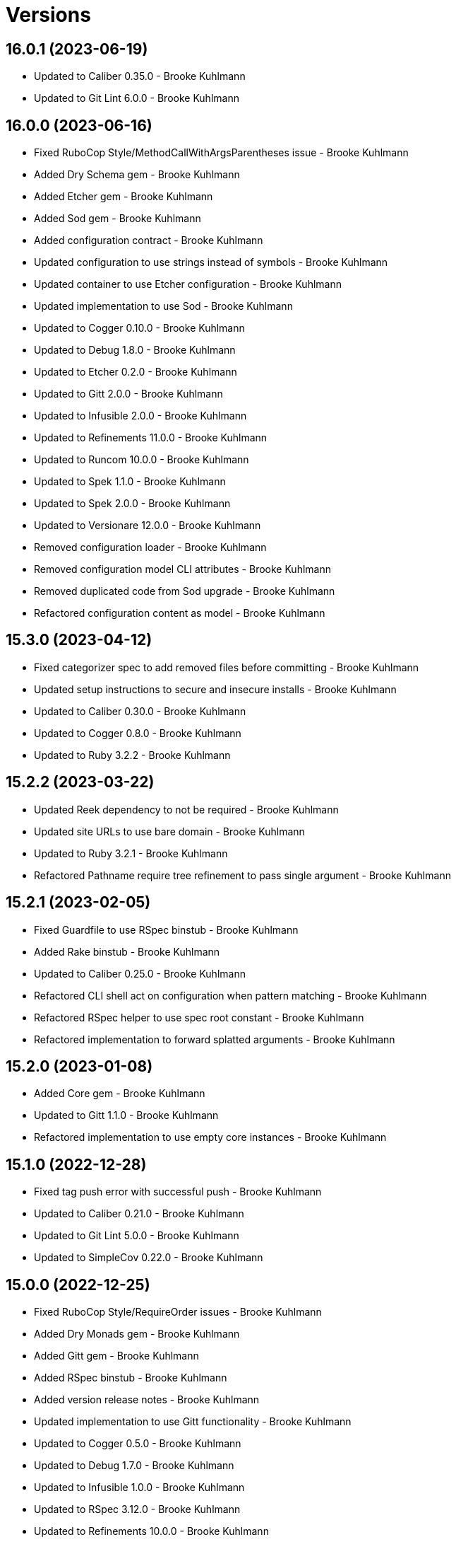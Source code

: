 = Versions

== 16.0.1 (2023-06-19)

* Updated to Caliber 0.35.0 - Brooke Kuhlmann
* Updated to Git Lint 6.0.0 - Brooke Kuhlmann

== 16.0.0 (2023-06-16)

* Fixed RuboCop Style/MethodCallWithArgsParentheses issue - Brooke Kuhlmann
* Added Dry Schema gem - Brooke Kuhlmann
* Added Etcher gem - Brooke Kuhlmann
* Added Sod gem - Brooke Kuhlmann
* Added configuration contract - Brooke Kuhlmann
* Updated configuration to use strings instead of symbols - Brooke Kuhlmann
* Updated container to use Etcher configuration - Brooke Kuhlmann
* Updated implementation to use Sod - Brooke Kuhlmann
* Updated to Cogger 0.10.0 - Brooke Kuhlmann
* Updated to Debug 1.8.0 - Brooke Kuhlmann
* Updated to Etcher 0.2.0 - Brooke Kuhlmann
* Updated to Gitt 2.0.0 - Brooke Kuhlmann
* Updated to Infusible 2.0.0 - Brooke Kuhlmann
* Updated to Refinements 11.0.0 - Brooke Kuhlmann
* Updated to Runcom 10.0.0 - Brooke Kuhlmann
* Updated to Spek 1.1.0 - Brooke Kuhlmann
* Updated to Spek 2.0.0 - Brooke Kuhlmann
* Updated to Versionare 12.0.0 - Brooke Kuhlmann
* Removed configuration loader - Brooke Kuhlmann
* Removed configuration model CLI attributes - Brooke Kuhlmann
* Removed duplicated code from Sod upgrade - Brooke Kuhlmann
* Refactored configuration content as model - Brooke Kuhlmann

== 15.3.0 (2023-04-12)

* Fixed categorizer spec to add removed files before committing - Brooke Kuhlmann
* Updated setup instructions to secure and insecure installs - Brooke Kuhlmann
* Updated to Caliber 0.30.0 - Brooke Kuhlmann
* Updated to Cogger 0.8.0 - Brooke Kuhlmann
* Updated to Ruby 3.2.2 - Brooke Kuhlmann

== 15.2.2 (2023-03-22)

* Updated Reek dependency to not be required - Brooke Kuhlmann
* Updated site URLs to use bare domain - Brooke Kuhlmann
* Updated to Ruby 3.2.1 - Brooke Kuhlmann
* Refactored Pathname require tree refinement to pass single argument - Brooke Kuhlmann

== 15.2.1 (2023-02-05)

* Fixed Guardfile to use RSpec binstub - Brooke Kuhlmann
* Added Rake binstub - Brooke Kuhlmann
* Updated to Caliber 0.25.0 - Brooke Kuhlmann
* Refactored CLI shell act on configuration when pattern matching - Brooke Kuhlmann
* Refactored RSpec helper to use spec root constant - Brooke Kuhlmann
* Refactored implementation to forward splatted arguments - Brooke Kuhlmann

== 15.2.0 (2023-01-08)

* Added Core gem - Brooke Kuhlmann
* Updated to Gitt 1.1.0 - Brooke Kuhlmann
* Refactored implementation to use empty core instances - Brooke Kuhlmann

== 15.1.0 (2022-12-28)

* Fixed tag push error with successful push - Brooke Kuhlmann
* Updated to Caliber 0.21.0 - Brooke Kuhlmann
* Updated to Git Lint 5.0.0 - Brooke Kuhlmann
* Updated to SimpleCov 0.22.0 - Brooke Kuhlmann

== 15.0.0 (2022-12-25)

* Fixed RuboCop Style/RequireOrder issues - Brooke Kuhlmann
* Added Dry Monads gem - Brooke Kuhlmann
* Added Gitt gem - Brooke Kuhlmann
* Added RSpec binstub - Brooke Kuhlmann
* Added version release notes - Brooke Kuhlmann
* Updated implementation to use Gitt functionality - Brooke Kuhlmann
* Updated to Cogger 0.5.0 - Brooke Kuhlmann
* Updated to Debug 1.7.0 - Brooke Kuhlmann
* Updated to Infusible 1.0.0 - Brooke Kuhlmann
* Updated to RSpec 3.12.0 - Brooke Kuhlmann
* Updated to Refinements 10.0.0 - Brooke Kuhlmann
* Updated to Ruby 3.1.3 - Brooke Kuhlmann
* Updated to Ruby 3.2.0 - Brooke Kuhlmann
* Updated to Runcom 9.0.0 - Brooke Kuhlmann
* Updated to Spek 1.0.0 - Brooke Kuhlmann
* Updated to Versionaire 11.0.0 - Brooke Kuhlmann
* Removed the Git+ gem - Brooke Kuhlmann

== 14.5.0 (2022-10-22)

* Fixed Rakefile RSpec initialization - Brooke Kuhlmann
* Fixed SimpleCov Guard interaction - Brooke Kuhlmann
* Fixed SimpleCov gem requirement to not be required by default - Brooke Kuhlmann
* Updated to Caliber 0.16.0 - Brooke Kuhlmann
* Updated to Cogger 0.4.0 - Brooke Kuhlmann
* Updated to Git+ 1.7.0 - Brooke Kuhlmann
* Updated to Infusible 0.2.0 - Brooke Kuhlmann
* Updated to Refinements 9.7.0 - Brooke Kuhlmann
* Updated to Runcom 8.7.0 - Brooke Kuhlmann
* Updated to Spek 0.6.0 - Brooke Kuhlmann
* Updated to Versionaire 10.6.0 - Brooke Kuhlmann

== 14.4.0 (2022-09-16)

* Added Infusible gem - Brooke Kuhlmann
* Updated README sections - Brooke Kuhlmann
* Updated to Dry Container 0.11.0 - Brooke Kuhlmann
* Removed Auto Injector - Brooke Kuhlmann
* Refactored implementation to use Infusible syntax - Brooke Kuhlmann

== 14.3.0 (2022-08-13)

* Fixed RuboCop Style/StabbyLambdaParentheses issues - Brooke Kuhlmann
* Added Circle CI SimpleCov artifacts - Brooke Kuhlmann
* Updated SimpleCov configuration to use filters and minimum coverage - Brooke Kuhlmann
* Updated to Auto Injector 0.7.0 - Brooke Kuhlmann
* Updated to Spek 0.5.0 - Brooke Kuhlmann
* Updated to Zeitwerk 2.6.0 - Brooke Kuhlmann
* Removed registration of duplicate keys within containers - Brooke Kuhlmann

== 14.2.0 (2022-07-17)

* Updated to Auto Injector 0.6.0 - Brooke Kuhlmann
* Updated to Caliber 0.11.0 - Brooke Kuhlmann
* Updated to Cogger 0.2.0 - Brooke Kuhlmann
* Updated to Debug 1.6.0 - Brooke Kuhlmann
* Updated to Dry Container 0.10.0 - Brooke Kuhlmann
* Updated to Git+ 1.4.0 - Brooke Kuhlmann
* Updated to Refinements 9.6.0 - Brooke Kuhlmann
* Updated to Runcom 8.5.0 - Brooke Kuhlmann
* Updated to Spek 0.4.0 - Brooke Kuhlmann
* Updated to Versionaire 10.5.0 - Brooke Kuhlmann
* Removed Bundler Leak gem - Brooke Kuhlmann
* Removed Rakefile Bundler gem tasks - Brooke Kuhlmann

== 14.1.0 (2022-05-07)

* Added gemspec funding URI - Brooke Kuhlmann
* Updated to Auto Injector 0.5.0 - Brooke Kuhlmann
* Updated to Caliber 0.8.0 - Brooke Kuhlmann
* Updated to Cogger 0.1.0 - Brooke Kuhlmann
* Updated to Refinements 9.4.0 - Brooke Kuhlmann
* Updated to Runcom 8.4.0 - Brooke Kuhlmann
* Updated to Spek 0.3.0 - Brooke Kuhlmann
* Updated to Versionaire 10.3.0 - Brooke Kuhlmann

== 14.0.2 (2022-04-23)

* Added GitHub sponsorship configuration - Brooke Kuhlmann
* Updated to Caliber 0.6.0 - Brooke Kuhlmann
* Updated to Caliber 0.7.0 - Brooke Kuhlmann
* Updated to Dry Container 0.9.0 - Brooke Kuhlmann
* Updated to Ruby 3.1.2 - Brooke Kuhlmann

== 14.0.1 (2022-04-10)

* Fixed Git tag creation to recognize sign or unsigned versions - Brooke Kuhlmann
* Updated to Git Lint 4.0.0 - Brooke Kuhlmann
* Updated to Git+ 1.3.0 - Brooke Kuhlmann

== 14.0.0 (2022-04-10)

* Fixed Circle CI configuration to check Gemfile and gemspec - Brooke Kuhlmann
* Added Auto Injector gem - Brooke Kuhlmann
* Added Auto Injector import - Brooke Kuhlmann
* Added CLI actions container - Brooke Kuhlmann
* Added CLI actions import - Brooke Kuhlmann
* Added Cogger gem - Brooke Kuhlmann
* Updated default documentation format to ASCII Doc - Brooke Kuhlmann
* Updated implementation to auto-inject dependencies - Brooke Kuhlmann
* Updated to Caliber 0.5.0 - Brooke Kuhlmann
* Updated to Debug 1.5.0 - Brooke Kuhlmann
* Removed CLI security sign option - Brooke Kuhlmann
* Removed Pastel gem - Brooke Kuhlmann
* Refactored RSpec application container as dependencies - Brooke Kuhlmann
* Refactored specs to use cogger - Brooke Kuhlmann

== 13.3.1 (2022-03-03)

* Fixed Hippocratic License to be 2.1.0 version - Brooke Kuhlmann
* Fixed Rubocop RSpec issues with boolean and nil identity checks - Brooke Kuhlmann
* Updated to Caliber 0.2.0 - Brooke Kuhlmann
* Updated to Ruby 3.1.1 - Brooke Kuhlmann
* Updated to Spek 0.2.0 - Brooke Kuhlmann

== 13.3.0 (2022-02-12)

* Added Caliber - Brooke Kuhlmann
* Updated to Git Lint 3.2.0 - Brooke Kuhlmann
* Updated to RSpec 3.11.0 - Brooke Kuhlmann
* Updated to Refinements 9.2.0 - Brooke Kuhlmann

== 13.2.0 (2022-02-06)

* Added Spek gem - Brooke Kuhlmann
* Updated implementation to leverage Spek presenter - Brooke Kuhlmann
* Updated to Runcom 8.2.0 - Brooke Kuhlmann
* Removed README badges - Brooke Kuhlmann
* Removed gemspec safe defaults - Brooke Kuhlmann

== 13.1.0 (2022-01-23)

* Added Ruby version to Gemfile - Brooke Kuhlmann
* Added identity to gem specification - Brooke Kuhlmann
* Updated to Git+ 1.1.0 - Brooke Kuhlmann
* Updated to Reek 6.1.0 - Brooke Kuhlmann
* Updated to Refinements 9.1.0 - Brooke Kuhlmann
* Updated to Rubocop 1.25.0 - Brooke Kuhlmann
* Refactored Git ignore - Brooke Kuhlmann

== 13.0.1 (2022-01-01)

* Updated README policy section links - Brooke Kuhlmann
* Updated changes as versions documentation - Brooke Kuhlmann
* Removed code of conduct and contributing files - Brooke Kuhlmann

== 13.0.0 (2021-12-29)

* Fixed CLI parsers to ensure configuration options are respected - Brooke Kuhlmann
* Fixed Hippocratic license structure - Brooke Kuhlmann
* Fixed README changes and credits sections - Brooke Kuhlmann
* Fixed RSpec/Dialect issues - Brooke Kuhlmann
* Fixed contributing documentation - Brooke Kuhlmann
* Added Rakefile Bundler gem tasks - Brooke Kuhlmann
* Added project citation information - Brooke Kuhlmann
* Updated CLI shell to display version - Brooke Kuhlmann
* Updated GitHub issue template - Brooke Kuhlmann
* Updated README and identity to match citation description - Brooke Kuhlmann
* Updated Rubocop sub-project gem dependencies - Brooke Kuhlmann
* Updated all CLI parsers to consume container configuration - Brooke Kuhlmann
* Updated configuration content to be frozen by default - Brooke Kuhlmann
* Updated security parser to log instead of raise error - Brooke Kuhlmann
* Updated to Amazing Print 1.4.0 - Brooke Kuhlmann
* Updated to Debug 1.4.0 - Brooke Kuhlmann
* Updated to Git Lint 3.0.0 - Brooke Kuhlmann
* Updated to Git+ 1.0.0 - Brooke Kuhlmann
* Updated to Hippocratic License 3.0.0 - Brooke Kuhlmann
* Updated to Refinements 9.0.0 - Brooke Kuhlmann
* Updated to Rubocop 1.24.0 - Brooke Kuhlmann
* Updated to Ruby 3.0.3 - Brooke Kuhlmann
* Updated to Ruby 3.1.0 - Brooke Kuhlmann
* Updated to Runcom 8.0.0 - Brooke Kuhlmann
* Updated to SimpleCov 0.21.2 - Brooke Kuhlmann
* Updated to Versionare 10.0.0 - Brooke Kuhlmann
* Removed CLI parser assembler - Brooke Kuhlmann
* Removed Climate Control gem - Brooke Kuhlmann
* Removed Gemsmith depenendecy - Brooke Kuhlmann
* Removed Git namespace from default configuration - Brooke Kuhlmann
* Removed application prefix from application container - Brooke Kuhlmann
* Removed configuration from CLI namespace - Brooke Kuhlmann
* Refactored CLI status action spec to use punning - Brooke Kuhlmann
* Refactored configuration loader to use client - Brooke Kuhlmann

== 12.2.0 (2021-11-15)

* Added README community link - Brooke Kuhlmann
* Added gemspec MFA opt in requirement - Brooke Kuhlmann
* Updated to Refinements 8.5.0 - Brooke Kuhlmann
* Updated to Zeitwerk 2.5.0 - Brooke Kuhlmann
* Removed notes from pull request template - Brooke Kuhlmann
* Refactored RSpec fixtures - Brooke Kuhlmann
* Refactored binary to exe instead of bin directory - Brooke Kuhlmann

== 12.1.0 (2021-10-03)

* Added Debug gem - Brooke Kuhlmann
* Updated to Refinements 8.4.0 - Brooke Kuhlmann
* Removed Pry dependencies - Brooke Kuhlmann
* Removed RSpec spec helper GC automatic compaction - Brooke Kuhlmann
* Refactored Zeitwerk loader - Brooke Kuhlmann

== 12.0.4 (2021-09-05)

* Fixed Rubocop Style/MutableConstant issue - Brooke Kuhlmann
* Updated README project description - Brooke Kuhlmann
* Updated Rubocop gem dependencies - Brooke Kuhlmann
* Updated to Amazing Print 1.3.0 - Brooke Kuhlmann
* Removed RubyCritic and associated CLI option - Brooke Kuhlmann

== 12.0.3 (2021-08-08)

* Fixed Rubocop Lint/DuplicateBranch issue - Brooke Kuhlmann
* Updated to Git+ 0.6.0 - Brooke Kuhlmann
* Updated to Ruby 3.0.2 - Brooke Kuhlmann
* Removed Bundler Audit - Brooke Kuhlmann

== 12.0.2 (2021-07-05)

* Updated to Git+ 0.5.0 - Brooke Kuhlmann
* Updated to Gemsmith 15.5.0 - Brooke Kuhlmann

== 12.0.1 (2021-06-06)

* Updated to Dry Container 0.8.0 - Brooke Kuhlmann

== 12.0.0 (2021-06-04)

* Fixed README Git Lint commit subject prefix link - Brooke Kuhlmann
* Added CLI assembler parser - Brooke Kuhlmann
* Added CLI config action - Brooke Kuhlmann
* Added CLI configuration content - Brooke Kuhlmann
* Added CLI configuration defaults - Brooke Kuhlmann
* Added CLI configuration loader - Brooke Kuhlmann
* Added CLI core parser - Brooke Kuhlmann
* Added CLI parsers module - Brooke Kuhlmann
* Added CLI publish action - Brooke Kuhlmann
* Added CLI push action - Brooke Kuhlmann
* Added CLI security parser - Brooke Kuhlmann
* Added CLI shell - Brooke Kuhlmann
* Added CLI status action - Brooke Kuhlmann
* Added CLI tag action - Brooke Kuhlmann
* Added Dry Container - Brooke Kuhlmann
* Added Pastel gem - Brooke Kuhlmann
* Added RSpec CLI parser shared example - Brooke Kuhlmann
* Added RSpec default configuration shared example - Brooke Kuhlmann
* Added RSpec helper log level - Brooke Kuhlmann
* Added Zeitwerk gem - Brooke Kuhlmann
* Added Zeitwerk loader - Brooke Kuhlmann
* Added application container - Brooke Kuhlmann
* Added commits categorizer - Brooke Kuhlmann
* Added default configuration for documenation format - Brooke Kuhlmann
* Added error class - Brooke Kuhlmann
* Updated Gem and Rake files to disable Gemsmith - Brooke Kuhlmann
* Updated commit presenter to use documentation format - Brooke Kuhlmann
* Updated tag creator and status action to leverage new commit presenter - Brooke Kuhlmann
* Updated to Climate Control 1.0.0 - Brooke Kuhlmann
* Updated to Rubocop 1.14.0 - Brooke Kuhlmann
* Updated to Ruby 3.0.1 - Brooke Kuhlmann
* Updated to Versionaire 9.2.0 - Brooke Kuhlmann
* Removed CLI push option - Brooke Kuhlmann
* Removed CLI tag option - Brooke Kuhlmann
* Removed RSpec default configuration for publisher spec - Brooke Kuhlmann
* Removed Reek configuration - Brooke Kuhlmann
* Removed Thor - Brooke Kuhlmann
* Removed errors namespace - Brooke Kuhlmann
* Refactored GPG script to RSpec files support folder - Brooke Kuhlmann
* Refactored application container and configuration - Brooke Kuhlmann
* Refactored commit to presenters namespace - Brooke Kuhlmann
* Refactored creator, pusher, and publisher to tags namespace - Brooke Kuhlmann
* Refactored gemspec to use identity summary - Brooke Kuhlmann
* Refactored publisher to use updated tagger and pusher API - Brooke Kuhlmann
* Refactored pusher to use command pattern - Brooke Kuhlmann
* Refactored tagger to use commits categorizer - Brooke Kuhlmann

== 11.2.0 (2021-04-04)

* Fixed Rubocop Layout/FirstMethodArgumentLineBreak issues - Brooke Kuhlmann
* Fixed Rubocop RSpec/ExampleLength issues with tagger spec - Brooke Kuhlmann
* Added Ruby garbage collection compaction - Brooke Kuhlmann
* Updated Code Quality URLs - Brooke Kuhlmann
* Updated to Circle CI 2.1.0 - Brooke Kuhlmann
* Updated to Docker Alpine Ruby image - Brooke Kuhlmann
* Updated to Git+ 0.4.0 - Brooke Kuhlmann
* Updated to Rubocop 1.10.0 - Brooke Kuhlmann
* Updated to Rubocop 1.8.0 - Brooke Kuhlmann

== 11.1.1 (2021-01-05)

* Fixed calculation of empty commits when creating a tag - Brooke Kuhlmann

== 11.1.0 (2021-01-03)

* Updated to Gemsmith 15.0.0 - Brooke Kuhlmann
* Updated to Git Lint 2.0.0 - Brooke Kuhlmann
* Updated to Git+ 0.2.0 - Brooke Kuhlmann

== 11.0.0 (2020-12-29)

* Updated to Gemsmith 14.8.0
* Updated to Git Lint 1.3.0
* Added Refinements gem
* Added Git+ dependency
* Removed Git commit subject punctuation from specs
* Updated specs to use Pathnames refinement
* Added Git commit presenter
* Updated tagger to use Git+
* Updated pusher to use Git+
* Updated CLI to pick up tagger and pusher changes
* Updated project documentation feature list
* Added Amazing Print
* Added Gemfile groups
* Removed RubyGems requirement from binstubs
* Added RubyCritic
* Updated to Ruby 3.0.0
* Updated to Refinements 8.0.0
* Updated to Versionaire 9.0.0
* Updated to Runcom 7.0.0

== 10.4.0 (2020-11-14)

* Added Alchemists style guide badge
* Added Bundler Leak development dependency
* Updated Rubocop gems
* Updated to Bundler Audit 0.7.0
* Updated to RSpec 3.10.0
* Updated to Runcom 6.4.0
* Updated to Versionaire 8.4.0

== 10.3.0 (2020-10-18)

* Fixed Rubocop RSpec/MultipleMemoizedHelpers issues
* Added Guard and Rubocop binstubs
* Updated project documentation to conform to Rubysmith template
* Updated to Rubocop 0.89.0
* Updated to Ruby 2.7.2
* Updated to SimpleCov 0.19.0

== 10.2.0 (2020-07-22)

* Fixed Rubocop Lint/NonDeterministicRequireOrder issues
* Fixed Rubocop Style/RedundantRegexpEscape issues
* Fixed project requirements
* Updated GitHub templates
* Updated Pry gem dependencies
* Updated README credit URL
* Updated README screencast URL
* Updated README screencast cover to SVG format
* Updated Rubocop gem dependencies
* Updated to Gemsmith 14.2.0
* Updated to Git Lint 1.0.0
* Refactored Rakefile requirements

== 10.1.0 (2020-04-01)

* Added README production and development setup instructions
* Updated README screencast to use larger image
* Updated documentation to ASCII Doc format
* Updated gem identity to use constants
* Updated gemspec URLs
* Updated gemspec to require relative path
* Updated to Code of Conduct 2.0.0
* Updated to Reek 6.0.0
* Updated to Ruby 2.7.1
* Removed Code Climate support
* Removed README images

== 10.0.2 (2020-02-01)

* Fixed README verionsiare feature documentation
* Updated README screencast
* Updated to Reek 5.6.0
* Updated to Rubocop 0.79.0
* Updated to SimpleCov 0.18.0
* Removed period from version label for tags

== 10.0.1 (2020-01-02)

* Fixed loading of configuration file
* Updated README project requirements
* Updated to Gemsmith 14.0.0
* Updated to Git Cop 4.0.0

== 10.0.0 (2020-01-01)

* Added gem console.
* Added link to Git Cop subject prefixes.
* Added setup script.
* Fixed SimpleCov setup in RSpec spec helper.
* Removed unused development dependencies.
* Updated Pry development dependencies.
* Updated README screencast.
* Updated to Rubocop 0.77.0.
* Updated to Rubocop 0.78.0.
* Updated to Rubocop Performance 1.5.0.
* Updated to Rubocop Rake 0.5.0.
* Updated to Rubocop RSpec 1.37.0.
* Updated to Ruby 2.7.0.
* Updated to Runcom 6.0.0.
* Updated to SimpleCov 0.17.0.
* Updated to Versionaire 8.0.0.

== 9.3.3 (2019-11-01)

* Added Rubocop Rake support.
* Updated to RSpec 3.9.0.
* Updated to Rake 13.0.0.
* Updated to Rubocop 0.75.0.
* Updated to Rubocop 0.76.0.
* Updated to Ruby 2.6.5.

== 9.3.2 (2019-09-01)

* Updated README screencast tutorial.
* Updated to Rubocop 0.73.0.
* Updated to Ruby 2.6.4.

== 9.3.1 (2019-07-01)

* Updated XDG documentation to reference XDG gem.
* Updated to Gemsmith 13.5.0.
* Updated to Git Cop 3.5.0.
* Updated to Rubocop Performance 1.4.0.
* Refactored RSpec helper support requirements.

== 9.3.0 (2019-06-01)

* Fixed RSpec/ContextWording issues.
* Fixed Rubocop Naming/RescuedExceptionsVariableName issues.
* Added Reek configuration.
* Updated contributing documentation.
* Updated project icon.
* Updated to Reek 5.4.0.
* Updated to Rubocop 0.69.0.
* Updated to Rubocop Performance 1.3.0.
* Updated to Rubocop RSpec 1.33.0.
* Updated to Runcom 5.0.0.

== 9.2.1 (2019-05-01)

* Fixed Rubocop layout issues.
* Added Rubocop Performance gem.
* Added Ruby warnings to RSpec helper.
* Added project icon to README.
* Updated RSpec helper to verify constant names.
* Updated to Code Quality 4.0.0.
* Updated to Rubocop 0.67.0.
* Updated to Ruby 2.6.3.

== 9.2.0 (2019-04-01)

* Fixed Rubocop Style/MethodCallWithArgsParentheses issues.
* Updated gem summary.
* Updated to Ruby 2.6.2.
* Updated to Versionaire 7.2.0.
* Removed RSpec standard output/error suppression.

== 9.1.0 (2019-02-01)

* Updated README to reference updated Runcom documentation.
* Updated to Gemsmith 13.0.0.
* Updated to Git Cop 3.0.0.
* Updated to Rubocop 0.63.0.
* Updated to Ruby 2.6.1.

== 9.0.0 (2019-01-01)

* Fixed Circle CI cache for Ruby version.
* Fixed Layout/EmptyLineAfterGuardClause cop issues.
* Fixed Markdown ordered list numbering.
* Fixed Rubocop RSpec/ExampleLength issues.
* Fixed Rubocop RSpec/NamedSubject issues.
* Fixed Rubocop RSpec/SubjectStub issues.
* Added Circle CI Bundler cache.
* Added Rubocop RSpec gem.
* Updated Circle CI Code Climate test reporting.
* Updated to Contributor Covenant Code of Conduct 1.4.1.
* Updated to Gemsmith 12.2.0.
* Updated to RSpec 3.8.0.
* Updated to Rubocop 0.62.0.
* Updated to Ruby 2.6.0.
* Updated to Runcom 4.0.0.
* Updated to Versionaire 7.0.0.
* Removed Rubocop Lint/Void CheckForMethodsWithNoSideEffects check.

== 8.3.0 (2018-07-01)

* Updated Semantic Versioning links to be HTTPS.
* Updated to Reek 5.0.
* Updated to Rubocop 0.57.0.
* Updated to Versionaire 6.0.0.

== 8.2.0 (2018-05-01)

* Added Runcom examples for project specific usage.
* Updated project changes to use semantic versions.
* Updated to Gemsmith 12.0.0.
* Updated to Runcom 3.1.0.

== 8.1.0 (2018-04-01)

* Updated to Ruby 2.5.1.
* Updated to Runcom 3.0.0.
* Removed Circle CI Bundler cache.

== 8.0.0 (2018-03-25)

* Fixed Reek UtilityFunction issues with Tagger object.
* Fixed gemspec issues with missing gem signing key/certificate.
* Added gemspec metadata for source, changes, and issue tracker URLs.
* Updated README license information.
* Updated README screencast tutorial.
* Updated gem dependencies.
* Updated to Circle CI 2.0.0 configuration.
* Updated to Rubocop 0.53.0.
* Updated to Versionaire 5.1.0.
* Removed Gemnasium support.
* Removed Patreon badge from README.
* Removed default version from CLI tag, push, and publish commands.
* Removed version prefix (i.e. `v`) when publishing versions.
* Refactored Git test repo user name and email.
* Refactored temp and Git repo dir construction.

== 7.0.1 (2018-01-01)

* Updated to Gemsmith 11.0.0.

== 7.0.0 (2018-01-01)

* Updated Code Climate badges.
* Updated Code Climate configuration to Version 2.0.0.
* Updated to Ruby 2.4.3.
* Updated to Rubocop 0.52.0.
* Updated to Ruby 2.5.0.
* Removed documentation for secure installs.
* Updated to Apache 2.0 license.
* Refactored code to use Ruby 2.5.0 `Array#append` syntax.

== 6.3.1 (2017-11-19)

* Updated to Git Cop 1.7.0.
* Updated to Rake 12.3.0.

== 6.3.0 (2017-10-29)

* Added Bundler Audit gem.
* Updated to Rubocop 0.50.0.
* Updated to Rubocop 0.51.0.
* Updated to Ruby 2.4.2.
* Removed Pry State gem.

== 6.2.0 (2017-08-20)

* Fixed issue with Tempfile requirements.
* Added dynamic formatting of RSpec output.
* Updated to Gemsmith 10.2.0.
* Updated to Runcom 1.3.0.

== 6.1.0 (2017-07-16)

* Added Git Cop code quality task.
* Updated CONTRIBUTING documentation.
* Updated GitHub templates.
* Updated README headers.
* Updated command line usage in CLI specs.
* Updated gem dependencies.
* Updated to Awesome Print 1.8.0.
* Updated to Gemsmith 10.0.0.
* Removed Thor+ gem.
* Refactored CLI version/help specs.

== 6.0.0 (2017-06-17)

* Added Circle CI support.
* Updated README usage configuration documenation.
* Updated gem dependencies.
* Updated to Runcom 1.1.0.
* Removed Travis CI support.

== 5.1.0 (2017-05-07)

* Fixed Reek DuplicateMethodCall issue.
* Fixed Travis CI configuration to not update gems.
* Added Git tag support.
* Added Pusher version.
* Added Reek issues to affected objects.
* Added code quality Rake task.
* Added existing local tag check.
* Added passphrase to GPG test script.
* Added version release changes.
* Updated Git test respository configuration.
* Updated Guardfile to always run RSpec with documentation format.
* Updated README semantic versioning order.
* Updated RSpec configuration to output documentation when running.
* Updated RSpec spec helper to enable color output.
* Updated Rubocop configuration.
* Updated Rubocop to import from global configuration.
* Updated contributing documentation.
* Updated signed tag spec to be skipped.
* Updated to Gemsmith 9.0.0.
* Updated to Ruby 2.4.1.
* Removed Code Climate code comment checks.
* Removed Git repository validation.
* Removed Reek TODO file.
* Removed `.bundle` directory from `.gitignore`.
* Removed default version from Tagger.
* Removed deletion of Git hooks for testing purposes.
* Removed shell from pusher.
* Refactored Git tag check.
* Refactored context descriptions.
* Refactored tagger spec context and descriptions.

== 5.0.0 (2017-01-22)

* Updated Rubocop Metrics/LineLength to 100 characters.
* Updated Rubocop Metrics/ParameterLists max to three.
* Updated Travis CI configuration to use latest RubyGems version.
* Updated gemspec to require Ruby 2.4.0 or higher.
* Updated to Rubocop 0.47.
* Updated to Ruby 2.4.0.
* Removed Rubocop Style/Documentation check.

== 4.2.0 (2016-12-18)

* Fixed Rakefile support for RSpec, Reek, Rubocop, and SCSS Lint.
* Added `Gemfile.lock` to `.gitignore`.
* Updated Travis CI configuration to use defaults.
* Updated gem dependencies.
* Updated to Gemsmith 8.2.x.
* Updated to Rake 12.x.x.
* Updated to Rubocop 0.46.x.
* Updated to Ruby 2.3.2.
* Updated to Ruby 2.3.3.

== 4.1.1 (2016-11-13)

* Fixed gem requirements order.

== 4.1.0 (2016-11-13)

* Fixed Ruby pragma.
* Added Code Climate engine support.
* Added Git config support.
* Added Reek support.
* Updated RSpec Git repo shared context syntax.
* Updated `--config` command to use computed path.
* Updated to Code Climate Test Reporter 1.0.0.
* Updated to Gemsmith 8.0.0.
* Removed CLI defaults (using configuration instead).
* Refactored `Git` as `Git::Kit`.
* Refactored source requirements.

== 4.0.0 (2016-11-05)

* Fixed CLI spec RSpec metadata.
* Fixed Rakefile to safely load Gemsmith tasks.
* Fixed Rubocop Style/NumericLiteralPrefix issue.
* Fixed creating signed tag when GPG program is invalid.
* Added Runcom support.
* Added Travis CI random number generation.
* Added batch script for GPG key generation.
* Added frozen string literal pragma.
* Updated CLI command option documentation.
* Updated README versioning documentation.
* Updated RSpec temp directory to use Bundler root path.
* Updated Rubocop PercentLiteralDelimiters and AndOr styles.
* Updated Tagger spec to use GPG key gen batch script.
* Updated gemspec with conservative versions.
* Updated order of local and global configuration information.
* Updated to Gemsmith 7.7.0.
* Updated to RSpec 3.5.0.
* Updated to Rubocop 0.44.
* Updated to Ruby 2.3.1.
* Updated to Thor+ 4.0.0.
* Updated to Versionaire 2.0.0.
* Removed CHANGELOG.md (use CHANGES.md instead).
* Removed Greenletters gem.
* Removed Rake console task.
* Removed `Milestoner::Configuration`.
* Removed `Milestoner::Errors::Version`.
* Removed gemspec description.
* Removed rb-fsevent development dependency from gemspec.
* Removed terminal notifier gems from gemspec.
* Refactored CLI defaults as class method.
* Refactored CLI subject.
* Refactored RSpec spec helper configuration.
* Refactored gemspec to use default security keys.
* Refactored order of local and global methods.
* Refactored tagger implementation.

== 3.0.0 (2016-04-03)

* Fixed CLI specs so pusher is spied upon.
* Added --config, -c command.
* Added Versionaire gem dependency.
* Added bond, wirb, hirb, and awesome_print development dependencies.
* Added failure when Git is unable to push tags to remote repository.
* Added global and local configuration file detection.
* Updated GitHub issue and pull request templates.
* Removed --edit, -e command.
* Removed -c alias (use -C instead).
* Removed `Tagger#destroy`.
* Removed gem label from version information.
* Refactored CLI to use Versionaire version.
* Refactored Git module to class object.
* Refactored Pusher to use shell instead of kernel keyword.
* Refactored Tagger git tag construction.
* Refactored Tagger to use Versionaire version.

== 2.2.0 (2016-03-13)

* Fixed contributing guideline links.
* Added Git aid commit check.
* Added Git tag auto-delete for Git error when publishing.
* Added Git tag create failure when no commits exist.
* Added GitHub issue and pull request templates.
* Added README Screencasts section.
* Added Rubocop Style/SignalException cop style.
* Added tag delete support.
* Updated README secure gem install documentation.
* Updated to Code of Conduct, Version 1.4.0.

== 2.1.0 (2016-01-20)

* Fixed secure gem install issues.
* Added Gemsmith development support.
* Added frozen string literal support to Ruby source.
* Removed frozen string literal from non-Ruby source.

== 2.0.0 (2016-01-17)

* Fixed README URLs to use HTTPS schemes where possible.
* Added GPG security documentation to README.
* Added IRB development console Rake task support.
* Added Ruby 2.3.0 frozen string literal support.
* Updated tagger specs to skip GPG sign spec when on CI.
* Updated to Ruby 2.3.0.
* Removed RSpec default monkey patching behavior.
* Removed Ruby 2.1.x and 2.2.x support.
* Removed verbosity from CLI help command specs.

== 1.2.0 (2015-11-27)

* Fixed failing specs when global config is used.
* Fixed gemspec homepage URL.
* Added Patreon badge to README.
* Added Rubocop Style/StringLiteralsInInterpolation cop.
* Added gemspec version requirements for Thor-related gems.
* Updated Code Climate to run when CI ENV is set.
* Updated Code of Conduct 1.3.0.
* Updated README to use asciinema public URL.
* Updated README with Tocer generated Table of Contents.
* Removed RSpec GPG test output.
* Removed `Milestoner::Configuration.file_name`.
* Removed unnecessary exclusions from .gitignore.

== 1.1.0 (2015-10-01)

* Fixed RSpec example status persistence file path.
* Fixed issue with version format limited to single digits.
* Added carriage return after tag message bodies.
* Updated to Gemsmith 5.6.0.

== 1.0.0 (2015-09-19)

* Fixed Git tag being deleted when publishing.
* Updated Publisher class to accept an optional tagger and pusher.
* Refactored code to use relative namespaces.

== 0.5.0 (2015-09-16)

* Fixed bug when pushing to a non-existent remote repository.
* Fixed git error when attempting to delete a non-existent tag.
* Added Git aid for detecting if remote repository is configured.
* Added a publisher which knows how to tag and push a tag.

== 0.4.0 (2015-09-13)

* Added --edit option for editing gem configuration.
* Added .milestonerrc git_tag_sign setting.
* Added .milestonerrc version setting..
* Added Git error support.
* Added gem configuration error support.
* Added global and local gem configuration and CLI support.
* Updated CLI command descriptions.

== 0.3.0 (2015-09-08)

* Fixed bug where commit messages with backticks were executed.
* Added -c option for showing commits for current milestone.
* Added commit message sanitation support.
* Updated commit message groups to be alpha-sorted.
* Updated tag messages to have duplicate commits removed.

== 0.2.0 (2015-09-07)

* Fixed RSpec Git setup.
* Fixed Travis CI GPG setup.
* Fixed sorting/grouping of Git commit messages.
* Added Git tag deletion support.
* Added Git tag push support.
* Added duplicate tag detection support.
* Added repository publish support.
* Removed commit order spec.

== 0.1.0 (2015-09-06)

* Initial version.
